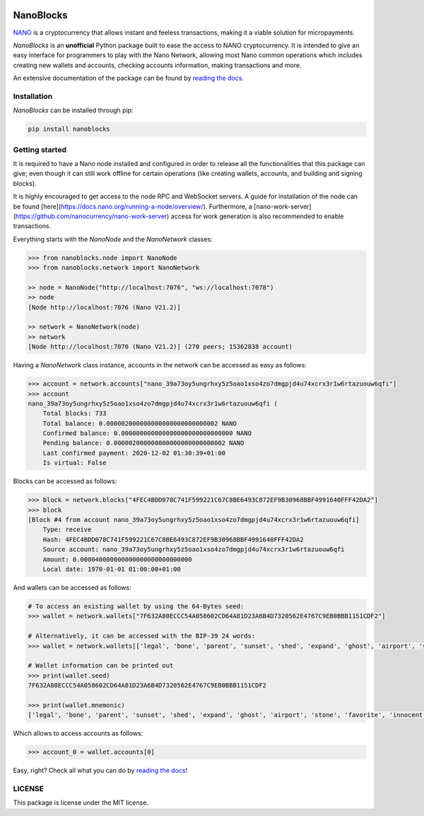 .. image:: docs/source/tutorial/images/logo_big.png

NanoBlocks
==========

.. image:: https://badge.fury.io/py/nanoblocks.svg
    :target: https://badge.fury.io/py/nanoblocks


`NANO <https://nano.org/>`_ is a cryptocurrency that allows instant and feeless transactions, making it a viable solution for micropayments.

`NanoBlocks` is an **unofficial** Python package built to ease the access to NANO cryptocurrency. It is intended to give an easy interface for programmers to play with the Nano Network, allowing most Nano common operations which includes creating new wallets and accounts, checking accounts information, making transactions and more.

An extensive documentation of the package can be found by `reading the docs <https://nanoblocks.readthedocs.io/en/latest/>`_.
 
Installation
------------

`NanoBlocks` can be installed through pip:


.. code-block:: bash

    pip install nanoblocks

Getting started
---------------

It is required to have a Nano node installed and configured in order to release all the functionalities that this package can give; even though it can still work offline for certain operations (like creating wallets, accounts, and building and signing blocks).

It is highly encouraged to get access to the node RPC and WebSocket servers. A guide for installation of the node can be found [here](https://docs.nano.org/running-a-node/overview/). Furthermore, a [nano-work-server](https://github.com/nanocurrency/nano-work-server) access for work generation is also recommended to enable transactions.

Everything starts with the `NanoNode` and the `NanoNetwork` classes:

.. code-block:: python

    >>> from nanoblocks.node import NanoNode
    >>> from nanoblocks.network import NanoNetwork

    >> node = NanoNode("http://localhost:7076", "ws://localhost:7078")
    >> node
    [Node http://localhost:7076 (Nano V21.2)]

    >> network = NanoNetwork(node)
    >> network
    [Node http://localhost:7076 (Nano V21.2)] (270 peers; 15362838 account)

Having a `NanoNetwork` class instance, accounts in the network can be accessed as easy as follows:

.. code-block:: python

    >>> account = network.accounts["nano_39a73oy5ungrhxy5z5oao1xso4zo7dmgpjd4u74xcrx3r1w6rtazuouw6qfi"]
    >>> account
    nano_39a73oy5ungrhxy5z5oao1xso4zo7dmgpjd4u74xcrx3r1w6rtazuouw6qfi (
        Total blocks: 733
        Total balance: 0.000002000000000000000000000002 NANO
        Confirmed balance: 0.000000000000000000000000000000 NANO
        Pending balance: 0.000002000000000000000000000002 NANO
        Last confirmed payment: 2020-12-02 01:30:39+01:00
        Is virtual: False


Blocks can be accessed as follows:

.. code-block:: python

    >>> block = network.blocks["4FEC4BDD078C741F599221C67C8BE6493C872EF9B30968BBF4991640FFF42DA2"]
    >>> block
    [Block #4 from account nano_39a73oy5ungrhxy5z5oao1xso4zo7dmgpjd4u74xcrx3r1w6rtazuouw6qfi]
        Type: receive
        Hash: 4FEC4BDD078C741F599221C67C8BE6493C872EF9B30968BBF4991640FFF42DA2
        Source account: nano_39a73oy5ungrhxy5z5oao1xso4zo7dmgpjd4u74xcrx3r1w6rtazuouw6qfi
        Amount: 0.000040000000000000000000000000
        Local date: 1970-01-01 01:00:00+01:00


And wallets can be accessed as follows:

.. code-block:: python

    # To access an existing wallet by using the 64-Bytes seed:
    >>> wallet = network.wallets["7F632A80ECCC54A058602CD64A81D23A6B4D7320562E4767C9EB0BBB1151CDF2"]

    # Alternatively, it can be accessed with the BIP-39 24 words:
    >>> wallet = network.wallets[['legal', 'bone', 'parent', 'sunset', 'shed', 'expand', 'ghost', 'airport', 'stone', 'favorite', 'innocent', 'inquiry', 'regular', 'ridge', 'life', 'shift', 'electric', 'dinner', 'kiss', 'blast', 'rain', 'pottery', 'daughter', 'execute']]

    # Wallet information can be printed out
    >>> print(wallet.seed)
    7F632A80ECCC54A058602CD64A81D23A6B4D7320562E4767C9EB0BBB1151CDF2

    >>> print(wallet.mnemonic)
    ['legal', 'bone', 'parent', 'sunset', 'shed', 'expand', 'ghost', 'airport', 'stone', 'favorite', 'innocent', 'inquiry', 'regular', 'ridge', 'life', 'shift', 'electric', 'dinner', 'kiss', 'blast', 'rain', 'pottery', 'daughter', 'execute']

Which allows to access accounts as follows:


.. code-block:: python

    >>> account_0 = wallet.accounts[0]


Easy, right? Check all what you can do by `reading the docs <https://nanoblocks.readthedocs.io/en/latest/>`_!

LICENSE
-------

This package is license under the MIT license.